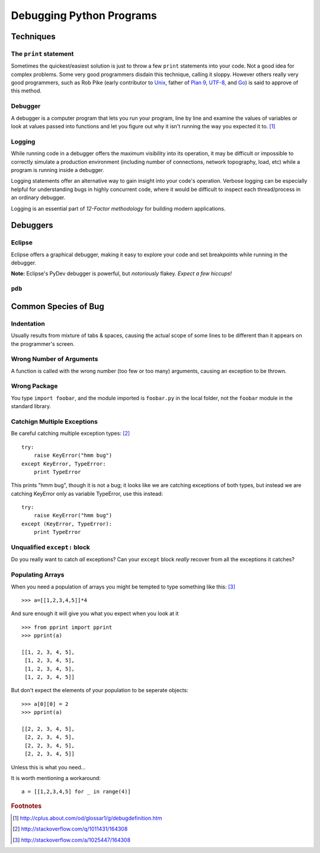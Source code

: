 *************************
Debugging Python Programs
*************************


Techniques
==========


The ``print`` statement
-----------------------

Sometimes the quickest/easiest solution is just to throw a few ``print``
statements into your code.  Not a good idea for complex problems.  Some very
good programmers disdain this technique, calling it sloppy.  However others
really very good programmers, such as Rob Pike (early contributor to Unix_,
father of `Plan 9`_, UTF-8_, and Go_) is said to approve of this method.

.. _`Plan 9`: http://en.wikipedia.org/wiki/Plan_9_from_Bell_Labs
.. _UTF-8: http://en.wikipedia.org/wiki/UTF-8
.. _Unix: http://en.wikipedia.org/wiki/Unix
.. _Go: http://en.wikipedia.org/wiki/Go_(programming_language)


Debugger
--------

A debugger is a computer program that lets you run your program, line by line
and examine the values of variables or look at values passed into functions and
let you figure out why it isn't running the way you expected it to. [1]_


Logging
-------

While running code in a debugger offers the maximum visibility into its 
operation, it may be difficult or impossible to correctly simulate a 
production environment (including number of connections, network topography,
load, etc) while a program is running inside a debugger.

Logging statements offer an alternative way to gain insight into your code's
operation.  Verbose logging can be especially helpful for understanding bugs
in highly concurrent code, where it would be difficult to inspect each
thread/process in an ordinary debugger.

Logging is an essential part of `12-Factor methodology` for building modern
applications.

.. _`12-Factor methodology`: http://www.12factor.net/



Debuggers
=========


Eclipse
-------

Eclipse offers a graphical debugger, making it easy to explore your code and 
set breakpoints while running in the debugger.

**Note:** Eclipse's PyDev debugger is powerful, but *notoriously* flakey. 
*Expect a few hiccups!*


``pdb``
-------

.. todo::

   Brief description of ``pdb``, maybe a simple example.



Common Species of Bug
=====================


.. todo::

   Add an example for each (?) species of bug.
   
   http://stackoverflow.com/questions/1011431/common-pitfalls-in-python
   
   


Indentation
-----------

Usually results from mixture of tabs & spaces, causing the actual scope of some 
lines to be different than it appears on the programmer's screen.


Wrong Number of Arguments
-------------------------

A function is called with the wrong number (too few or too many) arguments, 
causing an exception to be thrown.


Wrong Package
-------------

You type ``import foobar``, and the module imported is ``foobar.py`` in the 
local folder, not the ``foobar`` module in the standard library.


Catchign Multiple Exceptions
----------------------------

Be careful catching multiple exception types: [2]_

::

   try:
       raise KeyError("hmm bug")
   except KeyError, TypeError:
       print TypeError
       
This prints "hmm bug", though it is not a bug; it looks like we are catching
exceptions of both types, but instead we are catching KeyError only as variable
TypeError, use this instead:

::
   
   try:
       raise KeyError("hmm bug")
   except (KeyError, TypeError):
       print TypeError




Unqualified ``except:`` block
-----------------------------

Do you really want to catch *all* exceptions?  Can your ``except`` block
*really* recover from all the exceptions it catches?


Populating Arrays
-----------------

When you need a population of arrays you might be tempted to type something like this: [3]_

::

   >>> a=[[1,2,3,4,5]]*4

And sure enough it will give you what you expect when you look at it

::

   >>> from pprint import pprint
   >>> pprint(a)
   
   [[1, 2, 3, 4, 5],
    [1, 2, 3, 4, 5],
    [1, 2, 3, 4, 5],
    [1, 2, 3, 4, 5]]

But don't expect the elements of your population to be seperate objects:

::

   >>> a[0][0] = 2
   >>> pprint(a)
   
   [[2, 2, 3, 4, 5],
    [2, 2, 3, 4, 5],
    [2, 2, 3, 4, 5],
    [2, 2, 3, 4, 5]]

Unless this is what you need...

It is worth mentioning a workaround:

::

   a = [[1,2,3,4,5] for _ in range(4)]



.. rubric:: Footnotes

.. [1] http://cplus.about.com/od/glossar1/g/debugdefinition.htm
.. [2] http://stackoverflow.com/q/1011431/164308
.. [3] http://stackoverflow.com/a/1025447/164308
